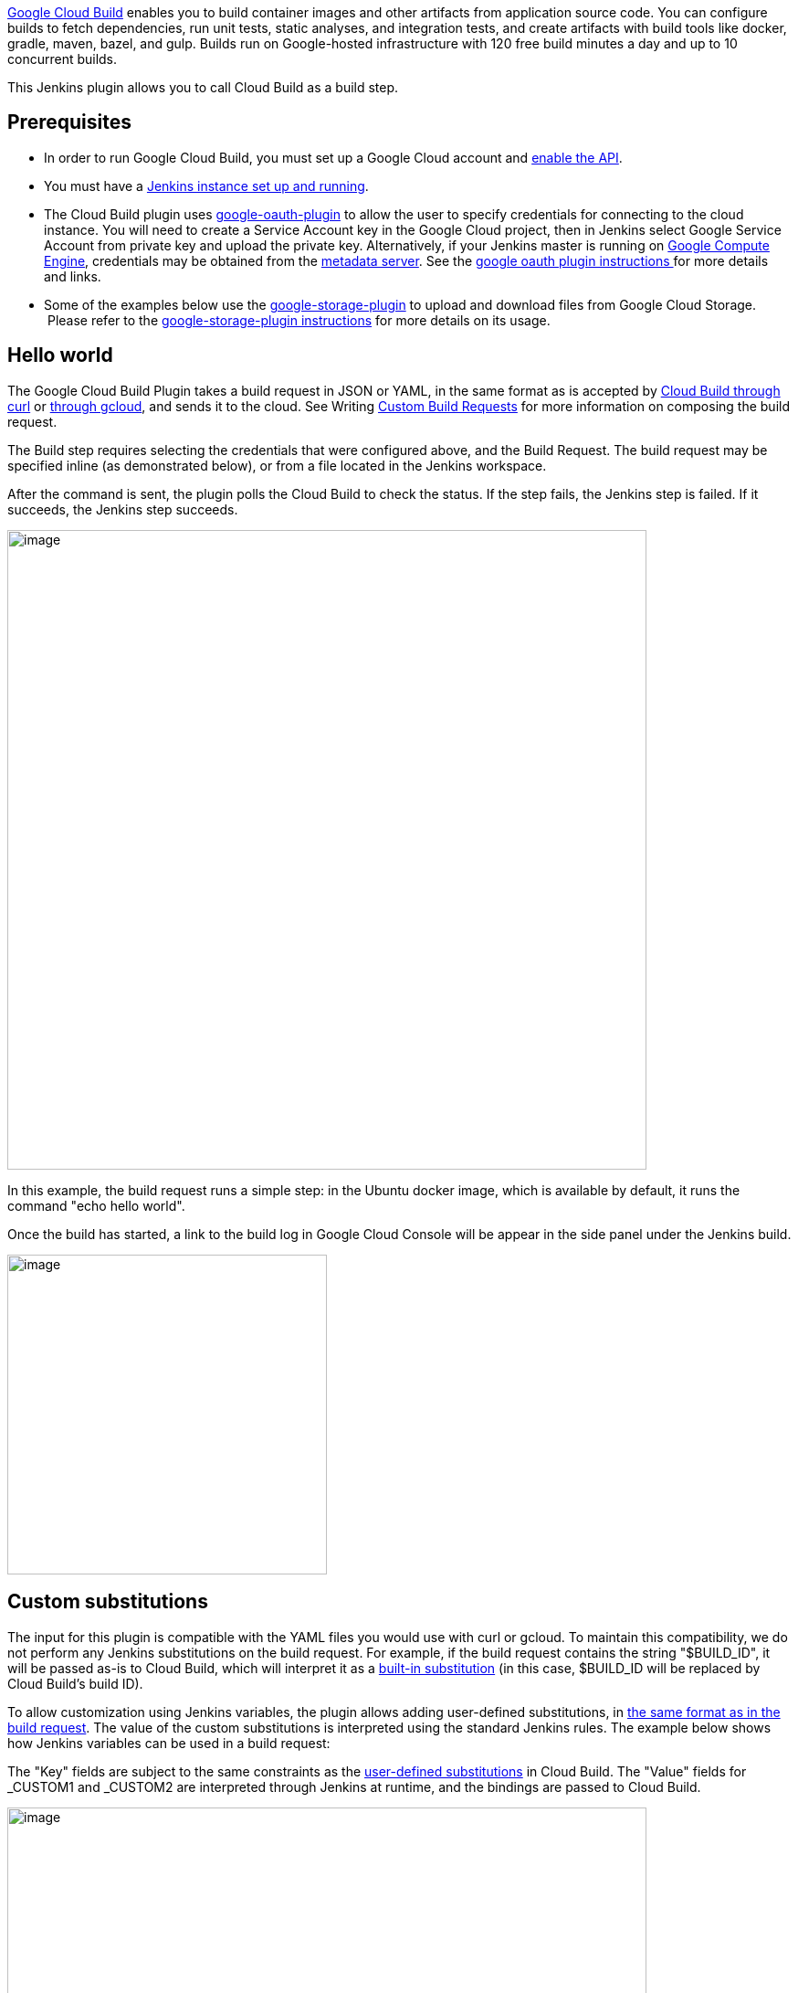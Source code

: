 https://cloud.google.com/cloud-build[Google Cloud Build] enables you to
build container images and other artifacts from application source code.
You can configure builds to fetch dependencies, run unit tests, static
analyses, and integration tests, and create artifacts with build tools
like docker, gradle, maven, bazel, and gulp. Builds run on Google-hosted
infrastructure with 120 free build minutes a day and up to 10 concurrent
builds.

This Jenkins plugin allows you to call Cloud Build as a build step.

[[GoogleCloudBuildPlugin-Prerequisites]]
== Prerequisites

* In order to run Google Cloud Build, you must set up a Google Cloud
account and
https://cloud.google.com/cloud-build/docs/quickstarts/curl[enable the
API].
* You must have a https://jenkins.io/doc/book/getting-started/[Jenkins
instance set up and running].
* The Cloud Build plugin uses
https://wiki.jenkins.io/display/JENKINS/Google+OAuth+Plugin[google-oauth-plugin]
to allow the user to specify credentials for connecting to the cloud
instance. You will need to create a Service Account key in the Google
Cloud project, then in Jenkins select Google Service Account from
private key and upload the private key. Alternatively, if your Jenkins
master is running on https://cloud.google.com/compute/[Google Compute
Engine], credentials may be obtained from
the https://cloud.google.com/compute/docs/storing-retrieving-metadata[metadata
server]. See the
https://wiki.jenkins.io/display/JENKINS/Google+OAuth+Plugin[google oauth
plugin instructions ]for more details and links.
* Some of the examples below use the
https://wiki.jenkins.io/display/JENKINS/Google+Cloud+Storage+Plugin[google-storage-plugin]
to upload and download files from Google Cloud Storage.  Please refer to
the
https://wiki.jenkins.io/display/JENKINS/Google+Cloud+Storage+Plugin[google-storage-plugin
instructions] for more details on its usage.

[[GoogleCloudBuildPlugin-Helloworld]]
== Hello world

The Google Cloud Build Plugin takes a build request in JSON or YAML, in
the same format as is accepted by
https://cloud.google.com/cloud-build/docs/quickstarts/curl[Cloud Build
through curl] or
https://cloud.google.com/cloud-build/docs/quickstarts/gcloud[through
gcloud], and sends it to the cloud. See Writing
https://cloud.google.com/cloud-build/docs/how-to/writing-build-requests[Custom
Build Requests] for more information on composing the build request.

The Build step requires selecting the credentials that were configured
above, and the Build Request. The build request may be specified inline
(as demonstrated below), or from a file located in the Jenkins
workspace.

After the command is sent, the plugin polls the Cloud Build to check the
status. If the step fails, the Jenkins step is failed. If it succeeds,
the Jenkins step succeeds.

[.confluence-embedded-file-wrapper .confluence-embedded-manual-size]#image:https://raw.githubusercontent.com/jenkinsci/google-cloudbuild-plugin/master/docs/images/hello-world.png[image,width=700]# +

In this example, the build request runs a simple step: in the Ubuntu
docker image, which is available by default, it runs the command "echo
hello world".

Once the build has started, a link to the build log in Google Cloud
Console will be appear in the side panel under the Jenkins build.

[.confluence-embedded-file-wrapper .confluence-embedded-manual-size]#image:https://raw.githubusercontent.com/jenkinsci/google-cloudbuild-plugin/master/docs/images/build-log-action.png[image,width=350]# +

[[GoogleCloudBuildPlugin-Customsubstitutions]]
== Custom substitutions

The input for this plugin is compatible with the YAML files you would
use with curl or gcloud. To maintain this compatibility, we do not
perform any Jenkins substitutions on the build request. For example, if
the build request contains the string "$BUILD_ID", it will be passed
as-is to Cloud Build, which will interpret it as a
https://cloud.google.com/cloud-build/docs/concepts/build-requests#substitutions[built-in
substitution] (in this case, $BUILD_ID will be replaced by Cloud Build's
build ID).

To allow customization using Jenkins variables, the plugin allows adding
user-defined substitutions, in
https://cloud.google.com/cloud-build/docs/concepts/build-requests#substitutions[the
same format as in the build request]. The value of the custom
substitutions is interpreted using the standard Jenkins rules. The
example below shows how Jenkins variables can be used in a build
request:

The "Key" fields are subject to the same constraints as the
https://cloud.google.com/cloud-build/docs/concepts/build-requests#substitutions[user-defined
substitutions] in Cloud Build. The "Value" fields for _CUSTOM1 and
_CUSTOM2 are interpreted through Jenkins at runtime, and the bindings
are passed to Cloud Build.

[.confluence-embedded-file-wrapper .confluence-embedded-manual-size]#image:https://raw.githubusercontent.com/jenkinsci/google-cloudbuild-plugin/master/docs/images/substitutions.png[image,width=700]# +

[[GoogleCloudBuildPlugin-AttachingSourceCode]]
== Attaching Source Code

To attach source code to your Google Cloud Build build request, check
the "Attach source" box, select the type of source you wish to attach,
and complete the associated fields. You may attach source code from the
local workspace, from Google Cloud Storage, or from a Google Cloud
Source Repository.

[[GoogleCloudBuildPlugin-Local]]
=== Local

This option is useful, for example, if you use another Jenkins plugin to
download source code into your local workspace. Specify the path to the
directory within the Jenkins workspace whose contents you wish to
attach. This directory will be archived and uploaded to a temporary
bucket in Google Cloud Storage.

[.confluence-embedded-file-wrapper .confluence-embedded-manual-size]#image:https://raw.githubusercontent.com/jenkinsci/google-cloudbuild-plugin/master/docs/images/local.png[image,width=700]# +

Once the build starts, a link to the Google Cloud Storage bucket (in
Cloud Console) will appear in the side panel for the Jenkins build.

[.confluence-embedded-file-wrapper .confluence-embedded-manual-size]#image:https://raw.githubusercontent.com/jenkinsci/google-cloudbuild-plugin/master/docs/images/storage-action.png[image,width=350]# +

[[GoogleCloudBuildPlugin-GoogleCloudStorage]]
=== Google Cloud Storage

If you already have an archive of your source stored in Google Cloud
Storage (for example, an archive uploaded in a previous step using the
https://wiki.jenkins.io/display/JENKINS/Google+Cloud+Storage+Plugin[google-storage-plugin]),
provide the bucket name and the path within the bucket to the archive.

[.confluence-embedded-file-wrapper .confluence-embedded-manual-size]#image:https://raw.githubusercontent.com/jenkinsci/google-cloudbuild-plugin/master/docs/images/storage.png[image,width=700]# +

Once the build starts, a link to the Google Cloud Storage bucket (in
Cloud Console) will appear in the side panel for the Jenkins build.

[[GoogleCloudBuildPlugin-GoogleCloudSourceRepository]]
=== Google Cloud Source Repository

If your code is hosted in a Google Cloud Source Repository, specify the
project ID (if different from the project associated with your
credentials), repository name (if other than "default"), and the branch,
tag, or commit from which you wish to build.

 

[.confluence-embedded-file-wrapper .confluence-embedded-manual-size]#image:https://raw.githubusercontent.com/jenkinsci/google-cloudbuild-plugin/master/docs/images/repo.png[image,width=700]#

To attach a source repository from a project other than the project
associated with your credentials, the requestor's service account as a
https://cloud.google.com/source-repositories/docs/setting-up-repositories[member
with read access] to the source repository. To obtain the service
account email, either look up the Cloud Build service account, or simply
try this step without permissions and get the email from the error
message.

Once the build starts, a link to the Google Cloud Source Repository (in
Cloud Platform Console) will appear in the side panel for the Jenkins
build.

[.confluence-embedded-file-wrapper .confluence-embedded-manual-size]#image:https://raw.githubusercontent.com/jenkinsci/google-cloudbuild-plugin/master/docs/images/repo-action.png[image,width=350]# +

[[GoogleCloudBuildPlugin-PipelineasCode]]
== Pipeline as Code

https://jenkins.io/solutions/pipeline/[Jenkins Pipeline] allows for the
build/test/deploy pipeline to be specified in the form of
http://groovy-lang.org/[Groovy] code, which may be stored in a file
(Jenkinsfile) included alongside the rest of the source code under
version control. Cloud Build may also be invoked from a pipeline. For
example:

....
....

....
node {
....

....
    stage('Build') {
....

....
        def message = 'Hello, World!'
....

....
 
....

....
        googleCloudBuild \
....

....
            credentialsId: 'my-project',
....

....
            source: local('src'),
....

....
            request: file('cloudbuild.yaml'),
....

....
            substitutions: [
....

....
                _CUSTOM1: message,
....

....
                _CUSTOM2: "Lorem ipsum, dolor sit amet."
....

....
            ]
....

....
    }
....

....
}
....

 

This example archives the contents of the src directory and uploads the
resulting tgz-file to Cloud Storage. The build request stored in
cloudbuild.yaml is then sent to Cloud Build using the credentials for
the my-project and with the custom variables `+_CUSTOM1+` and
`+_CUSTOM2+` attached to the request.

The **`+googleCloudBuild+`** function accepts the following parameters:

**`+credentialsId+`** (required) - the string identifying which
credentials (provided by the Google OAuth plugin) to send in the request

**`+request+`** (required) - the build request to send to Cloud Build.
This must be one of the following:

* **`+file(+`**__`+filename+`**`+)+`**__ - sends the contents of
filename as the build request
* **`+inline(+`**`+request+`**`+)+`** - sends request (a YAML or JSON
string) as the build request

**`+source+`** (optional) - the source to attach to the build request.
If provided, this must be one of the following:

* **`+local(+`**__`+path+`**`+)+`**__ - archives the contents of path,
uploads the resulting tgz to Cloud Storage and uses that as the source
in the build request
* **`+storage(bucket: +`**`+bucket+`**`+, object: +`**`+object+`**`+)+`**
- uses an existing Cloud Storage object as the source in the build
request
* **`+repo(projectId: +`**`+projectId+`**`+, repoName: +`**`+repoName+`**`+, branch: +`**`+branch+`**`+, tag: +`**`+tag+`**`+, commit: +`**`+commit+`**`+)+`**
- uses a Cloud Source Repository as the source in the build request.
Exactly one of branch, tag, or commit must be specified. The projectId
and repoName parameters may be omitted, in which case the same semantics
are used as
https://cloud.google.com/cloud-build/docs/api/reference/rest/v1/RepoSource[described
in the API documentation]

**`+substitutions+`** (optional) - a map indicating the custom
substitutions to include in the request
